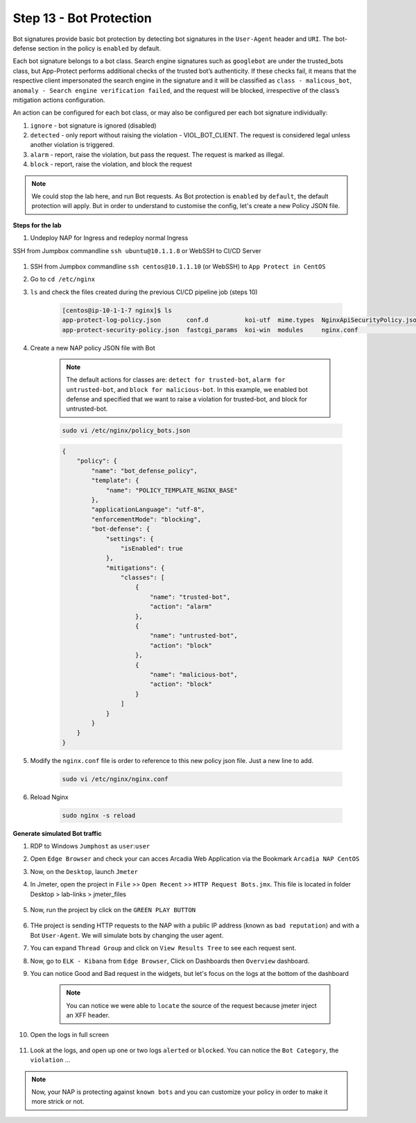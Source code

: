 Step 13 - Bot Protection
########################

Bot signatures provide basic bot protection by detecting bot signatures in the ``User-Agent`` header and ``URI``. The bot-defense section in the policy is ``enabled`` by default. 

Each bot signature belongs to a bot class. Search engine signatures such as ``googlebot`` are under the trusted_bots class, but App-Protect performs additional checks of the trusted bot’s authenticity. 
If these checks fail, it means that the respective client impersonated the search engine in the signature and it will be classified as ``class - malicous_bot``, ``anomaly - Search engine verification failed``, and the request will be blocked, irrespective of the class’s mitigation actions configuration. 

An action can be configured for each bot class, or may also be configured per each bot signature individually:

#. ``ignore`` - bot signature is ignored (disabled)
#. ``detected`` - only report without raising the violation - VIOL_BOT_CLIENT. The request is considered legal unless another violation is triggered.
#. ``alarm`` - report, raise the violation, but pass the request. The request is marked as illegal.
#. ``block`` - report, raise the violation, and block the request

.. note :: We could stop the lab here, and run Bot requests. As Bot protection is ``enabled`` by ``default``, the default protection will apply. But in order to understand to customise the config, let's create a new Policy JSON file.

**Steps for the lab**

#. Undeploy NAP for Ingress and redeploy normal Ingress

SSH from Jumpbox commandline ``ssh ubuntu@10.1.1.8`` or WebSSH to CI/CD Server

    .. code-block:: console
        helm uninstall nginx-ingress -n nginx-ingress
        kubectl apply -f /home/ubuntu/k8s_ingress/deploy_policy_and_logs.yaml
        kubectl apply -f /home/ubuntu/k8s_ingress/ingress_arcadia_nap.yaml

#. SSH from Jumpbox commandline ``ssh centos@10.1.1.10`` (or WebSSH) to ``App Protect in CentOS``
#. Go to ``cd /etc/nginx``
#. ``ls`` and check the files created during the previous CI/CD pipeline job (steps 10)

    .. code-block:: console

        [centos@ip-10-1-1-7 nginx]$ ls
        app-protect-log-policy.json       conf.d          koi-utf  mime.types  NginxApiSecurityPolicy.json  nginx.conf.orig          NginxStrictPolicy.json  uwsgi_params
        app-protect-security-policy.json  fastcgi_params  koi-win  modules     nginx.conf                   NginxDefaultPolicy.json  scgi_params             win-utf   

#. Create a new NAP policy JSON file with Bot

    .. note :: The default actions for classes are: ``detect for trusted-bot``, ``alarm for untrusted-bot``, and ``block for malicious-bot``. In this example, we enabled bot defense and specified that we want to raise a violation for trusted-bot, and block for untrusted-bot.

    .. code-block:: bash
        
        sudo vi /etc/nginx/policy_bots.json

    .. code-block:: json

        {
            "policy": {
                "name": "bot_defense_policy",
                "template": {
                    "name": "POLICY_TEMPLATE_NGINX_BASE"
                },
                "applicationLanguage": "utf-8",
                "enforcementMode": "blocking",
                "bot-defense": {
                    "settings": {
                        "isEnabled": true
                    },
                    "mitigations": {
                        "classes": [
                            {
                                "name": "trusted-bot",
                                "action": "alarm"
                            },
                            {
                                "name": "untrusted-bot",
                                "action": "block"
                            },
                            {
                                "name": "malicious-bot",
                                "action": "block"
                            }
                        ]
                    }
                }
            }
        }

#. Modify the ``nginx.conf`` file is order to reference to this new policy json file. Just a new line to add.

    .. code-block :: bash

        sudo vi /etc/nginx/nginx.conf

    .. code-block:: bash
        :emphasize-lines: 24

        user nginx;

        worker_processes 1;
        load_module modules/ngx_http_app_protect_module.so;

        error_log /var/log/nginx/error.log debug;

        events {
            worker_connections  1024;
        }

        http {
            include       /etc/nginx/mime.types;
            default_type  application/octet-stream;
            sendfile        on;
            keepalive_timeout  65;

            server {
                listen       80;
                server_name  localhost;
                proxy_http_version 1.1;

                app_protect_enable on;
                app_protect_policy_file "/etc/nginx/policy_bots.json";
                app_protect_security_log_enable on;
                app_protect_security_log "/etc/nginx/app-protect-log-policy.json" syslog:server=10.1.20.6:5144;

                location / {
                    resolver 10.1.1.9;
                    resolver_timeout 5s;
                    client_max_body_size 0;
                    default_type text/html;
                    proxy_pass http://k8s.arcadia-finance.io:30274$request_uri;
                }
            }
        }

#. Reload Nginx

    .. code-block :: bash

        sudo nginx -s reload


**Generate simulated Bot traffic** 

#. RDP to Windows ``Jumphost`` as ``user``:``user``
#. Open ``Edge Browser`` and check your can acces Arcadia Web Application via the Bookmark ``Arcadia NAP CentOS``
#. Now, on the ``Desktop``, launch ``Jmeter``
#. In Jmeter, open the project in ``File`` >> ``Open Recent`` >> ``HTTP Request Bots.jmx``. This file is located in folder Desktop > lab-links > jmeter_files

    .. image:: ../pictures/module1/open_recent.png
       :align: center
       :scale: 70%

#. Now, run the project by click on the ``GREEN PLAY BUTTON``

    .. image:: ../pictures/module1/play.png
       :align: center

#. THe project is sending HTTP requests to the NAP with a public IP address (known as ``bad reputation``) and with a Bot ``User-Agent``. We will simulate bots by changing the user agent.
#. You can expand ``Thread Group`` and click on ``View Results Tree`` to see each request sent.
#. Now, go to ``ELK - Kibana`` from ``Edge Browser``, Click on Dashboards then ``Overview`` dashboard.
#. You can notice Good and Bad request in the widgets, but let's focus on the logs at the bottom of the dashboard

    .. image:: ../pictures/module1/dashboard.png
       :align: center

    .. note :: You can notice we were able to ``locate`` the source of the request because jmeter inject an XFF header. 

#. Open the logs in full screen

    .. image:: ../pictures/module1/full_screen.png
       :align: center

#. Look at the logs, and open up one or two logs ``alerted`` or ``blocked``. You can notice the ``Bot Category``, the ``violation`` ...

    .. image:: ../pictures/module1/log.png
       :align: center

.. note :: Now, your NAP is protecting against ``known bots`` and you can customize your policy in order to make it more strick or not.